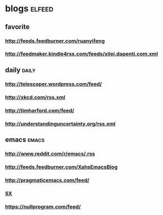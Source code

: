 * blogs                                                        :elfeed:
** favorite
*** http://feeds.feedburner.com/ruanyifeng
*** http://feedmaker.kindle4rss.com/feeds/xilei.dapenti.com.xml
** daily                                                        :daily:
*** http://telescoper.wordpress.com/feed/
*** http://xkcd.com/rss.xml
*** http://timharford.com/feed/
*** http://understandinguncertainty.org/rss.xml
** emacs                                                        :emacs:
*** http://www.reddit.com/r/emacs/.rss
*** http://feeds.feedburner.com/XahsEmacsBlog
*** http://pragmaticemacs.com/feed/
*** [[http://emacs.stackexchange.com/feeds][SX]]
*** https://nullprogram.com/feed/
